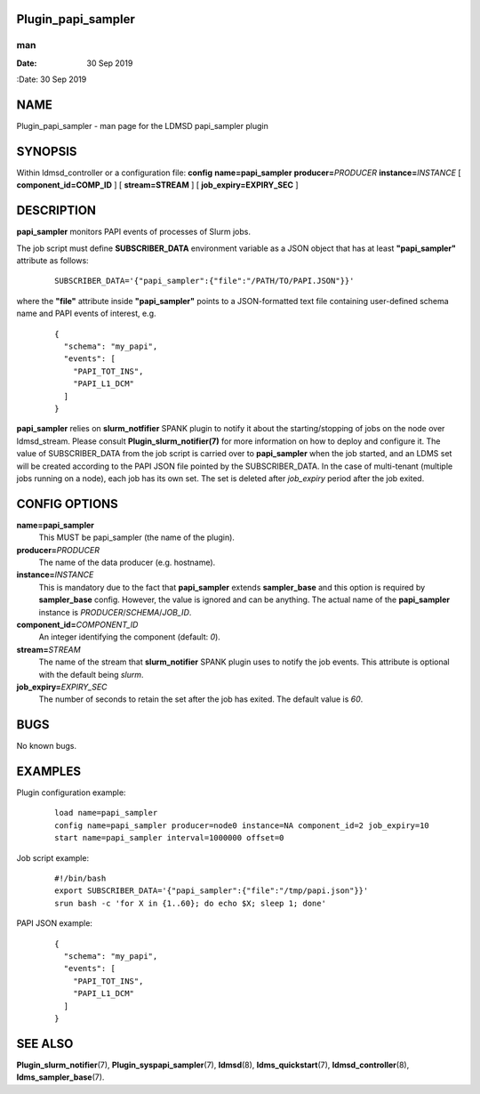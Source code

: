 Plugin_papi_sampler
===================
===
man
===

:Date:   30 Sep 2019

NAME
====

Plugin_papi_sampler - man page for the LDMSD papi_sampler plugin

SYNOPSIS
========

Within ldmsd_controller or a configuration file: **config**
**name=papi_sampler** **producer=**\ *PRODUCER*
**instance=**\ *INSTANCE* [ **component_id=\ COMP_ID** ] [
**stream=\ STREAM** ] [ **job_expiry=\ EXPIRY_SEC** ]

DESCRIPTION
===========

**papi_sampler** monitors PAPI events of processes of Slurm jobs.

The job script must define **SUBSCRIBER_DATA** environment variable as a
JSON object that has at least **"papi_sampler"** attribute as follows:

   ::

      SUBSCRIBER_DATA='{"papi_sampler":{"file":"/PATH/TO/PAPI.JSON"}}'

where the **"file"** attribute inside **"papi_sampler"** points to a
JSON-formatted text file containing user-defined schema name and PAPI
events of interest, e.g.

   ::

      {
        "schema": "my_papi",
        "events": [
          "PAPI_TOT_INS",
          "PAPI_L1_DCM"
        ]
      }

**papi_sampler** relies on **slurm_notfifier** SPANK plugin to notify it
about the starting/stopping of jobs on the node over ldmsd_stream.
Please consult **Plugin_slurm_notifier(7)** for more information on how
to deploy and configure it. The value of SUBSCRIBER_DATA from the job
script is carried over to **papi_sampler** when the job started, and an
LDMS set will be created according to the PAPI JSON file pointed by the
SUBSCRIBER_DATA. In the case of multi-tenant (multiple jobs running on a
node), each job has its own set. The set is deleted after *job_expiry*
period after the job exited.

CONFIG OPTIONS
==============

**name=papi_sampler**
   This MUST be papi_sampler (the name of the plugin).

**producer=**\ *PRODUCER*
   The name of the data producer (e.g. hostname).

**instance=**\ *INSTANCE*
   This is mandatory due to the fact that **papi_sampler** extends
   **sampler_base** and this option is required by **sampler_base**
   config. However, the value is ignored and can be anything. The actual
   name of the **papi_sampler** instance is
   *PRODUCER*/*SCHEMA*/*JOB_ID*.

**component_id=**\ *COMPONENT_ID*
   An integer identifying the component (default: *0*).

**stream=**\ *STREAM*
   The name of the stream that **slurm_notifier** SPANK plugin uses to
   notify the job events. This attribute is optional with the default
   being *slurm*.

**job_expiry=**\ *EXPIRY_SEC*
   The number of seconds to retain the set after the job has exited. The
   default value is *60*.

BUGS
====

No known bugs.

EXAMPLES
========

Plugin configuration example:

   ::

      load name=papi_sampler
      config name=papi_sampler producer=node0 instance=NA component_id=2 job_expiry=10
      start name=papi_sampler interval=1000000 offset=0

Job script example:

   ::

      #!/bin/bash
      export SUBSCRIBER_DATA='{"papi_sampler":{"file":"/tmp/papi.json"}}'
      srun bash -c 'for X in {1..60}; do echo $X; sleep 1; done'

PAPI JSON example:

   ::

      {
        "schema": "my_papi",
        "events": [
          "PAPI_TOT_INS",
          "PAPI_L1_DCM"
        ]
      }

SEE ALSO
========

**Plugin_slurm_notifier**\ (7), **Plugin_syspapi_sampler**\ (7),
**ldmsd**\ (8), **ldms_quickstart**\ (7), **ldmsd_controller**\ (8),
**ldms_sampler_base**\ (7).
